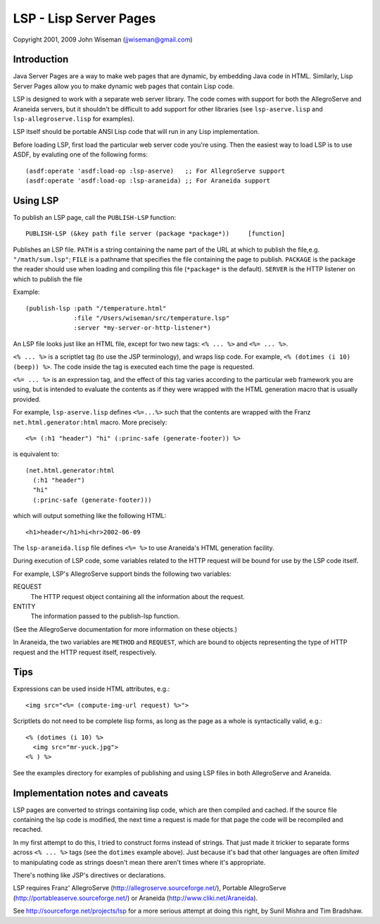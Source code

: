 LSP - Lisp Server Pages
=======================

Copyright 2001, 2009 John Wiseman (jjwiseman@gmail.com)


Introduction
-------------

Java Server Pages are a way to make web pages that are dynamic, by
embedding Java code in HTML.  Similarly, Lisp Server Pages allow you
to make dynamic web pages that contain Lisp code.

LSP is designed to work with a separate web server library.  The code
comes with support for both the AllegroServe and Araneida servers, but
it shouldn't be difficult to add support for other libraries (see
``lsp-aserve.lisp`` and ``lsp-allegroserve.lisp`` for examples).

LSP itself should be portable ANSI Lisp code that will run in any Lisp
implementation.

Before loading LSP, first load the particular web server code you're
using.  Then the easiest way to load LSP is to use ASDF, by evaluting
one of the following forms::

  (asdf:operate 'asdf:load-op :lsp-aserve)   ;; For AllegroServe support
  (asdf:operate 'asdf:load-op :lsp-araneida) ;; For Araneida support


Using LSP
----------

To publish an LSP page, call the ``PUBLISH-LSP`` function::

  PUBLISH-LSP (&key path file server (package *package*))     [function]

Publishes an LSP file.  ``PATH`` is a string containing the name part
of the URL at which to publish the file,e.g. ``"/math/sum.lsp"``;
``FILE`` is a pathname that specifies the file containing the page to
publish. ``PACKAGE`` is the package the reader should use when loading
and compiling this file (``*package*`` is the default).  ``SERVER`` is
the HTTP listener on which to publish the file

Example::

  (publish-lsp :path "/temperature.html"
               :file "/Users/wiseman/src/temperature.lsp"
               :server *my-server-or-http-listener*)

An LSP file looks just like an HTML file, except for two new tags:
``<% ... %>`` and ``<%= ... %>``.

``<% ... %>`` is a scriptlet tag (to use the JSP terminology), and
wraps lisp code.  For example, ``<% (dotimes (i 10) (beep)) %>``. The
code inside the tag is executed each time the page is requested.

``<%= ... %>`` is an expression tag, and the effect of this tag varies
according to the particular web framework you are using, but is
intended to evaluate the contents as if they were wrapped with the
HTML generation macro that is usually provided.

For example, ``lsp-aserve.lisp`` defines ``<%=...%>`` such that the
contents are wrapped with the Franz ``net.html.generator:html`` macro.
More precisely::

  <%= (:h1 "header") "hi" (:princ-safe (generate-footer)) %>

is equivalent to::

  (net.html.generator:html
    (:h1 "header")
    "hi"
    (:princ-safe (generate-footer)))

which will output something like the following HTML::

 <h1>header</h1>hi<hr>2002-06-09

The ``lsp-araneida.lisp`` file defines ``<%= %>`` to use Araneida's
HTML generation facility.

During execution of LSP code, some variables related to the HTTP
request will be bound for use by the LSP code itself.

For example, LSP's AllegroServe support binds the following two
variables:

REQUEST
  The HTTP request object containing all the information about the request.
ENTITY
  The information passed to the publish-lsp function.

(See the AllegroServe documentation for more information on these
objects.)

In Araneida, the two variables are ``METHOD`` and ``REQUEST``, which
are bound to objects representing the type of HTTP request and the
HTTP request itself, respectively.


Tips
----

Expressions can be used inside HTML attributes, e.g.::

 <img src="<%= (compute-img-url request) %>">

Scriptlets do not need to be complete lisp forms, as long as the
page as a whole is syntactically valid, e.g.::

  <% (dotimes (i 10) %>
    <img src="mr-yuck.jpg">
  <% ) %>

See the examples directory for examples of publishing and using LSP
files in both AllegroServe and Araneida.


Implementation notes and caveats
--------------------------------

LSP pages are converted to strings containing lisp code, which are
then compiled and cached.  If the source file containing the lsp code
is modified, the next time a request is made for that page the code
will be recompiled and recached.

In my first attempt to do this, I tried to construct forms instead of
strings.  That just made it trickier to separate forms across ``<% ...
%>`` tags (see the ``dotimes`` example above).  Just because it's bad
that other languages are often *limited* to manipulating code as
strings doesn't mean there aren't times where it's appropriate.

There's nothing like JSP's directives or declarations.

LSP requires Franz' AllegroServe
(http://allegroserve.sourceforge.net/), Portable AllegroServe
(http://portableaserve.sourceforge.net/) or Araneida
(http://www.cliki.net/Araneida).

See http://sourceforge.net/projects/lsp for a more serious
attempt at doing this right, by Sunil Mishra and Tim Bradshaw.
